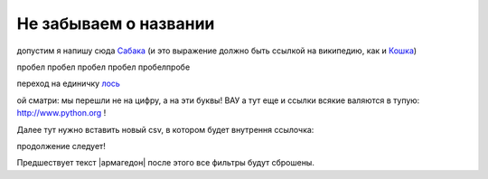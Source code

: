 
######################
Не забываем о названии
######################

допустим я напишу сюда Сабака_ (и это выражение должно быть ссылкой на википедию, как и `Кошка <https://ru.wikipedia.org/wiki/%D0%9A%D0%BE%D1%88%D0%BA%D0%B0>`__)

.. _Сабака: https://ru.wikipedia.org/wiki/%D0%A1%D0%BE%D0%B1%D0%B0%D0%BA%D0%B0


пробел
пробел
пробел
пробел
пробелпробе

переход на единичку лось_

.. _лось:

ой сматри: мы перешли не на цифру, а на эти буквы! ВАУ а тут еще и ссылки всякие валяются в тупую: http://www.python.org ! 

Далее тут нужно вставить новый csv, в котором будет внутрення ссылочка:

.. csv-table:: Таблица, как таблица - не шо папало!!!
  :file: files/table123.csv
  :widths:  40, 7, 12, 41
  :header-rows: 1
  
продолжение следует!



Предшествует текст |армагедон| после этого все фильтры будут сброшены.

.. |армагедон| include:: files/12345.rst

